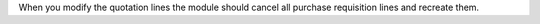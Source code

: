 When you modify the quotation lines the module should cancel all purchase requisition lines and recreate them.
